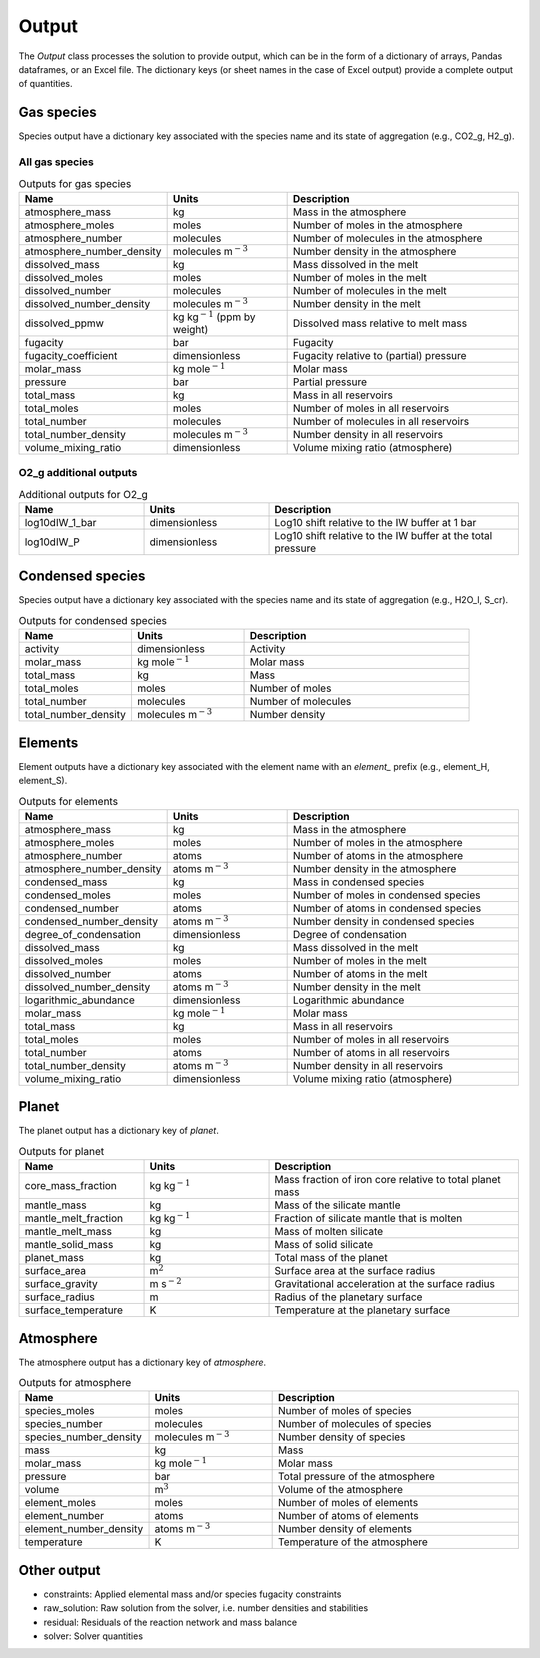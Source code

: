 Output
======

The `Output` class processes the solution to provide output, which can be in the form of a dictionary of arrays, Pandas dataframes, or an Excel file. The dictionary keys (or sheet names in the case of Excel output) provide a complete output of quantities.

Gas species
-----------

Species output have a dictionary key associated with the species name and its state of aggregation (e.g., CO2_g, H2_g).

All gas species
~~~~~~~~~~~~~~~

.. list-table:: Outputs for gas species
   :widths: 25 25 50
   :header-rows: 1

   * - Name
     - Units
     - Description
   * - atmosphere_mass
     - kg
     - Mass in the atmosphere
   * - atmosphere_moles
     - moles
     - Number of moles in the atmosphere
   * - atmosphere_number
     - molecules
     - Number of molecules in the atmosphere
   * - atmosphere_number_density
     - molecules m\ :math:`^{-3}`
     - Number density in the atmosphere
   * - dissolved_mass
     - kg
     - Mass dissolved in the melt
   * - dissolved_moles
     - moles
     - Number of moles in the melt
   * - dissolved_number
     - molecules
     - Number of molecules in the melt
   * - dissolved_number_density
     - molecules m\ :math:`^{-3}`
     - Number density in the melt
   * - dissolved_ppmw
     - kg kg\ :math:`^{-1}` (ppm by weight)
     - Dissolved mass relative to melt mass
   * - fugacity
     - bar
     - Fugacity
   * - fugacity_coefficient
     - dimensionless
     - Fugacity relative to (partial) pressure
   * - molar_mass
     - kg mole\ :math:`^{-1}`
     - Molar mass
   * - pressure
     - bar
     - Partial pressure
   * - total_mass
     - kg
     - Mass in all reservoirs
   * - total_moles
     - moles
     - Number of moles in all reservoirs
   * - total_number
     - molecules
     - Number of molecules in all reservoirs
   * - total_number_density
     - molecules m\ :math:`^{-3}`
     - Number density in all reservoirs
   * - volume_mixing_ratio
     - dimensionless
     - Volume mixing ratio (atmosphere)

O2_g additional outputs
~~~~~~~~~~~~~~~~~~~~~~~

.. list-table:: Additional outputs for O2_g
   :widths: 25 25 50
   :header-rows: 1

   * - Name
     - Units
     - Description
   * - log10dIW_1_bar
     - dimensionless
     - Log10 shift relative to the IW buffer at 1 bar
   * - log10dIW_P
     - dimensionless
     - Log10 shift relative to the IW buffer at the total pressure

Condensed species
-----------------

Species output have a dictionary key associated with the species name and its state of aggregation (e.g., H2O_l, S_cr).

.. list-table:: Outputs for condensed species
   :widths: 25 25 50
   :header-rows: 1

   * - Name
     - Units
     - Description
   * - activity
     - dimensionless
     - Activity
   * - molar_mass
     - kg mole\ :math:`^{-1}`
     - Molar mass
   * - total_mass
     - kg
     - Mass
   * - total_moles
     - moles
     - Number of moles
   * - total_number
     - molecules
     - Number of molecules
   * - total_number_density
     - molecules m\ :math:`^{-3}`
     - Number density

Elements
--------

Element outputs have a dictionary key associated with the element name with an `element_` prefix (e.g., element_H, element_S).

.. list-table:: Outputs for elements
   :widths: 25 25 50
   :header-rows: 1

   * - Name
     - Units
     - Description
   * - atmosphere_mass
     - kg
     - Mass in the atmosphere
   * - atmosphere_moles
     - moles
     - Number of moles in the atmosphere
   * - atmosphere_number
     - atoms
     - Number of atoms in the atmosphere
   * - atmosphere_number_density
     - atoms m\ :math:`^{-3}`
     - Number density in the atmosphere
   * - condensed_mass
     - kg
     - Mass in condensed species
   * - condensed_moles
     - moles
     - Number of moles in condensed species
   * - condensed_number
     - atoms
     - Number of atoms in condensed species
   * - condensed_number_density
     - atoms m\ :math:`^{-3}`
     - Number density in condensed species
   * - degree_of_condensation
     - dimensionless
     - Degree of condensation
   * - dissolved_mass
     - kg
     - Mass dissolved in the melt
   * - dissolved_moles
     - moles
     - Number of moles in the melt
   * - dissolved_number
     - atoms
     - Number of atoms in the melt
   * - dissolved_number_density
     - atoms m\ :math:`^{-3}`
     - Number density in the melt
   * - logarithmic_abundance
     - dimensionless
     - Logarithmic abundance
   * - molar_mass
     - kg mole\ :math:`^{-1}`
     - Molar mass
   * - total_mass
     - kg
     - Mass in all reservoirs
   * - total_moles
     - moles
     - Number of moles in all reservoirs
   * - total_number
     - atoms
     - Number of atoms in all reservoirs
   * - total_number_density
     - atoms m\ :math:`^{-3}`
     - Number density in all reservoirs
   * - volume_mixing_ratio
     - dimensionless
     - Volume mixing ratio (atmosphere)

Planet
------

The planet output has a dictionary key of `planet`.

.. list-table:: Outputs for planet
   :widths: 25 25 50
   :header-rows: 1

   * - Name
     - Units
     - Description
   * - core_mass_fraction
     - kg kg\ :math:`^{-1}`
     - Mass fraction of iron core relative to total planet mass
   * - mantle_mass
     - kg
     - Mass of the silicate mantle
   * - mantle_melt_fraction
     - kg kg\ :math:`^{-1}`
     - Fraction of silicate mantle that is molten
   * - mantle_melt_mass
     - kg
     - Mass of molten silicate
   * - mantle_solid_mass
     - kg
     - Mass of solid silicate
   * - planet_mass
     - kg
     - Total mass of the planet
   * - surface_area
     - m\ :math:`^2`
     - Surface area at the surface radius
   * - surface_gravity
     - m s\ :math:`^{-2}`
     - Gravitational acceleration at the surface radius
   * - surface_radius
     - m
     - Radius of the planetary surface
   * - surface_temperature
     - K
     - Temperature at the planetary surface

Atmosphere
----------

The atmosphere output has a dictionary key of `atmosphere`.

.. list-table:: Outputs for atmosphere
   :widths: 25 25 50
   :header-rows: 1

   * - Name
     - Units
     - Description
   * - species_moles
     - moles
     - Number of moles of species
   * - species_number
     - molecules
     - Number of molecules of species
   * - species_number_density
     - molecules m\ :math:`^{-3}`
     - Number density of species
   * - mass
     - kg
     - Mass
   * - molar_mass
     - kg mole\ :math:`^{-1}`
     - Molar mass
   * - pressure
     - bar
     - Total pressure of the atmosphere
   * - volume
     - m\ :math:`^{3}`
     - Volume of the atmosphere
   * - element_moles
     - moles
     - Number of moles of elements
   * - element_number
     - atoms
     - Number of atoms of elements
   * - element_number_density
     - atoms m\ :math:`^{-3}`
     - Number density of elements
   * - temperature
     - K
     - Temperature of the atmosphere
  
Other output
------------

- constraints: Applied elemental mass and/or species fugacity constraints
- raw_solution: Raw solution from the solver, i.e. number densities and stabilities
- residual: Residuals of the reaction network and mass balance
- solver: Solver quantities